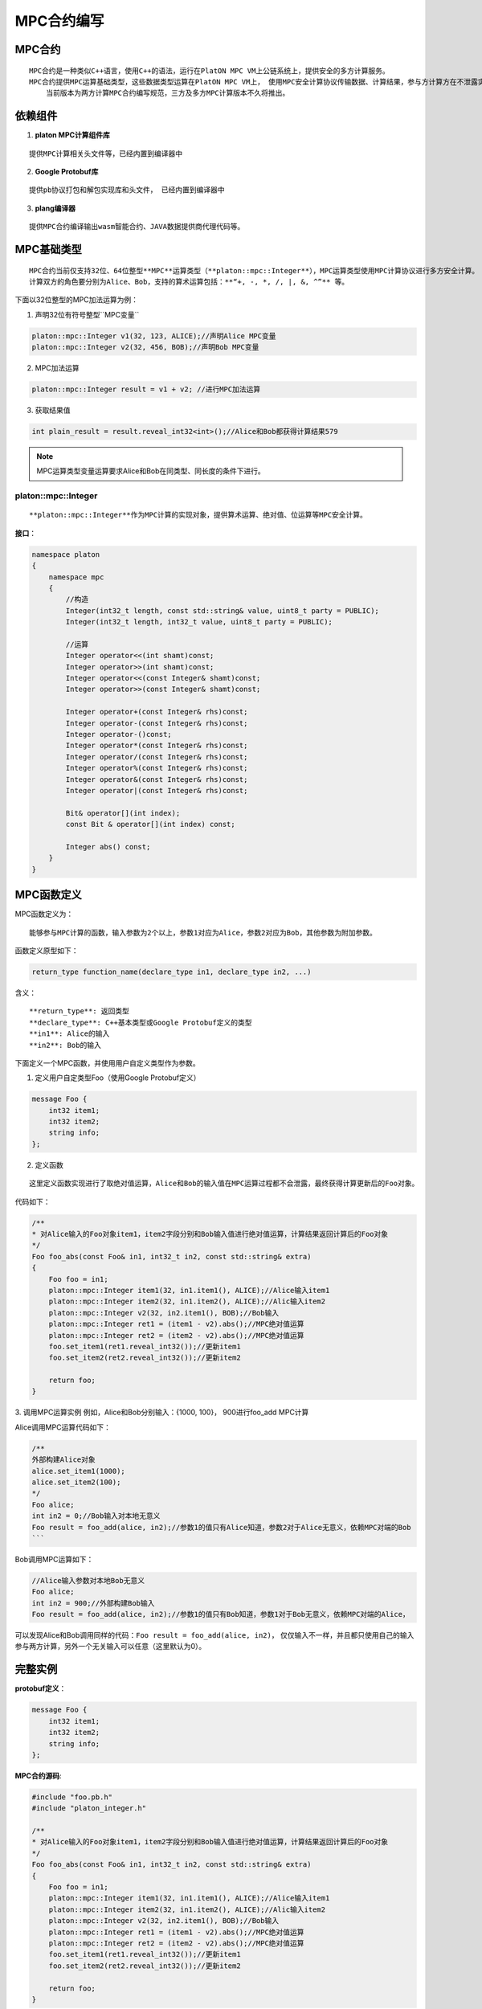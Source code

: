 MPC合约编写
===============

MPC合约
----------

::

      MPC合约是一种类似C++语言，使用C++的语法，运行在PlatON MPC VM上公链系统上，提供安全的多方计算服务。
      MPC合约提供MPC运算基础类型，这些数据类型运算在PlatON MPC VM上， 使用MPC安全计算协议传输数据、计算结果，参与方计算方在不泄露实际数据前提下，实现安全计算。
	  当前版本为两方计算MPC合约编写规范，三方及多方MPC计算版本不久将推出。

依赖组件
-----------

1. **platon MPC计算组件库**

::

   提供MPC计算相关头文件等，已经内置到编译器中

2. **Google Protobuf库**

::

    提供pb协议打包和解包实现库和头文件， 已经内置到编译器中

3. **plang编译器**

::

    提供MPC合约编译输出wasm智能合约、JAVA数据提供商代理代码等。

MPC基础类型
--------------

::
   
    MPC合约当前仅支持32位、64位整型**MPC**运算类型（**platon::mpc::Integer**），MPC运算类型使用MPC计算协议进行多方安全计算。
    计算双方的角色要分别为Alice、Bob，支持的算术运算包括：**“+, -, *, /, |, &, ^”** 等。


下面以32位整型的MPC加法运算为例：

1. 声明32位有符号整型``MPC变量``

.. code:: cpp
    
    platon::mpc::Integer v1(32, 123, ALICE);//声明Alice MPC变量
    platon::mpc::Integer v2(32, 456, BOB);//声明Bob MPC变量

2. MPC加法运算

.. code:: cpp

    platon::mpc::Integer result = v1 + v2; //进行MPC加法运算

3. 获取结果值

.. code:: cpp

    int plain_result = result.reveal_int32<int>();//Alice和Bob都获得计算结果579

.. Note::


    MPC运算类型变量运算要求Alice和Bob在同类型、同长度的条件下进行。

platon::mpc::Integer
~~~~~~~~~~~~~~~~~~~~~~~~

::

    **platon::mpc::Integer**作为MPC计算的实现对象，提供算术运算、绝对值、位运算等MPC安全计算。

**接口**：

.. code:: cpp

    namespace platon
    {
        namespace mpc
        {
            //构造
            Integer(int32_t length, const std::string& value, uint8_t party = PUBLIC);
            Integer(int32_t length, int32_t value, uint8_t party = PUBLIC);
            
            //运算
            Integer operator<<(int shamt)const;
            Integer operator>>(int shamt)const;
            Integer operator<<(const Integer& shamt)const;
            Integer operator>>(const Integer& shamt)const;

            Integer operator+(const Integer& rhs)const;
            Integer operator-(const Integer& rhs)const;
            Integer operator-()const;
            Integer operator*(const Integer& rhs)const;
            Integer operator/(const Integer& rhs)const;
            Integer operator%(const Integer& rhs)const;
            Integer operator&(const Integer& rhs)const;
            Integer operator|(const Integer& rhs)const;

            Bit& operator[](int index);
            const Bit & operator[](int index) const;
            
            Integer abs() const;
        }
    }


MPC函数定义
--------------

MPC函数定义为：

::
    
    能够参与MPC计算的函数，输入参数为2个以上，参数1对应为Alice，参数2对应为Bob，其他参数为附加参数。

函数定义原型如下：

.. code:: cpp

    return_type function_name(declare_type in1, declare_type in2, ...) 

含义：

::

    **return_type**: 返回类型
    **declare_type**: C++基本类型或Google Protobuf定义的类型
    **in1**: Alice的输入
    **in2**: Bob的输入


下面定义一个MPC函数，并使用用户自定义类型作为参数。

1. 定义用户自定类型Foo（使用Google Protobuf定义）

.. code:: protobuf

    message Foo {
        int32 item1;
        int32 item2;
        string info;
    };

2. 定义函数

::

    这里定义函数实现进行了取绝对值运算，Alice和Bob的输入值在MPC运算过程都不会泄露，最终获得计算更新后的Foo对象。

代码如下：

.. code:: cpp

    /** 
    * 对Alice输入的Foo对象item1，item2字段分别和Bob输入值进行绝对值运算，计算结果返回计算后的Foo对象
    */
    Foo foo_abs(const Foo& in1, int32_t in2, const std::string& extra)
    {
        Foo foo = in1;
        platon::mpc::Integer item1(32, in1.item1(), ALICE);//Alice输入item1
        platon::mpc::Integer item2(32, in1.item2(), ALICE);//Alic输入item2
        platon::mpc::Integer v2(32, in2.item1(), BOB);//Bob输入
        platon::mpc::Integer ret1 = (item1 - v2).abs();//MPC绝对值运算
        platon::mpc::Integer ret2 = (item2 - v2).abs();//MPC绝对值运算
        foo.set_item1(ret1.reveal_int32());//更新item1
        foo.set_item2(ret2.reveal_int32());//更新item2
        
        return foo;
    }


3. 调用MPC运算实例
例如，Alice和Bob分别输入：{1000, 100}， 900进行foo_add MPC计算

Alice调用MPC运算代码如下：

.. code:: cpp

    /** 
    外部构建Alice对象
    alice.set_item1(1000);
    alice.set_item2(100);
    */
    Foo alice;
    int in2 = 0;//Bob输入对本地无意义
    Foo result = foo_add(alice, in2);//参数1的值只有Alice知道，参数2对于Alice无意义，依赖MPC对端的Bob
    ```

Bob调用MPC运算如下：

.. code:: cpp

    //Alice输入参数对本地Bob无意义
    Foo alice;
    int in2 = 900;//外部构建Bob输入
    Foo result = foo_add(alice, in2);//参数1的值只有Bob知道，参数1对于Bob无意义，依赖MPC对端的Alice， 

可以发现Alice和Bob调用同样的代码：``Foo result = foo_add(alice, in2)``， 仅仅输入不一样，并且都只使用自己的输入参与两方计算，另外一个无关输入可以任意（这里默认为0）。


完整实例
------------

**protobuf定义**：

.. code:: protobuf

    message Foo {
        int32 item1;
        int32 item2;
        string info;
    };


**MPC合约源码**:

.. code:: cpp

    #include "foo.pb.h"
    #include "platon_integer.h"

    /** 
    * 对Alice输入的Foo对象item1，item2字段分别和Bob输入值进行绝对值运算，计算结果返回计算后的Foo对象
    */
    Foo foo_abs(const Foo& in1, int32_t in2, const std::string& extra)
    {
        Foo foo = in1;
        platon::mpc::Integer item1(32, in1.item1(), ALICE);//Alice输入item1
        platon::mpc::Integer item2(32, in1.item2(), ALICE);//Alic输入item2
        platon::mpc::Integer v2(32, in2.item1(), BOB);//Bob输入
        platon::mpc::Integer ret1 = (item1 - v2).abs();//MPC绝对值运算
        platon::mpc::Integer ret2 = (item2 - v2).abs();//MPC绝对值运算
        foo.set_item1(ret1.reveal_int32());//更新item1
        foo.set_item2(ret2.reveal_int32());//更新item2
        
        return foo;
    }
